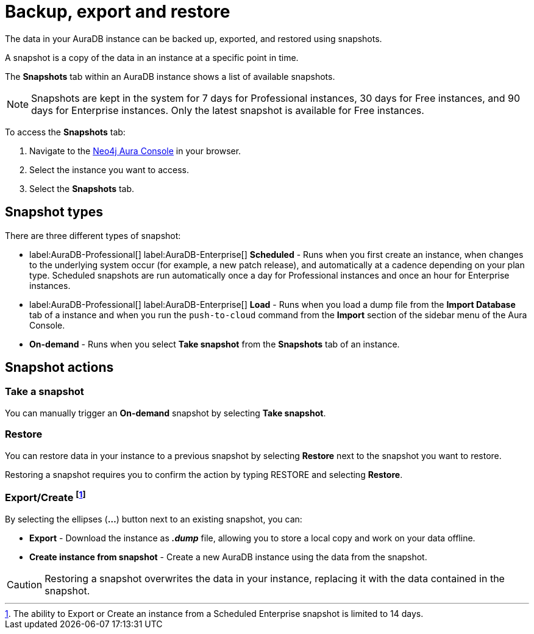 [[aura-backup-restore-export]]
= Backup, export and restore
:description: This page describes how to backup, export and restore your data from a snapshot.

The data in your AuraDB instance can be backed up, exported, and restored using snapshots.

A snapshot is a copy of the data in an instance at a specific point in time.

The *Snapshots* tab within an AuraDB instance shows a list of available snapshots.

[NOTE]
====
Snapshots are kept in the system for 7 days for Professional instances, 30 days for Free instances, and 90 days for Enterprise instances.
Only the latest snapshot is available for Free instances.
====

To access the *Snapshots* tab:

. Navigate to the https://console.neo4j.io/?product=aura-db[Neo4j Aura Console] in your browser.
. Select the instance you want to access.
. Select the *Snapshots* tab.

== Snapshot types

There are three different types of snapshot:

* label:AuraDB-Professional[] label:AuraDB-Enterprise[] *Scheduled* - Runs when you first create an instance, when changes to the underlying system occur (for example, a new patch release), and automatically at a cadence depending on your plan type. 
Scheduled snapshots are run automatically once a day for Professional instances and once an hour for Enterprise instances.
* label:AuraDB-Professional[] label:AuraDB-Enterprise[] *Load* - Runs when you load a dump file from the *Import Database* tab of a instance and when you run the `push-to-cloud` command from the *Import* section of the sidebar menu of the Aura Console.
* *On-demand* - Runs when you select *Take snapshot* from the *Snapshots* tab of an instance.

== Snapshot actions

=== Take a snapshot

You can manually trigger an *On-demand* snapshot by selecting *Take snapshot*.

=== Restore

You can restore data in your instance to a previous snapshot by selecting *Restore* next to the snapshot you want to restore.

Restoring a snapshot requires you to confirm the action by typing RESTORE and selecting *Restore*. 

=== Export/Create footnote:[The ability to Export or Create an instance from a Scheduled Enterprise snapshot is limited to 14 days.] 

By selecting the ellipses (*...*) button next to an existing snapshot, you can:

* *Export* - Download the instance as *_.dump_* file, allowing you to store a local copy and work on your data offline.
* *Create instance from snapshot* - Create a new AuraDB instance using the data from the snapshot.

[CAUTION]
====
Restoring a snapshot overwrites the data in your instance, replacing it with the data contained in the snapshot.
====


